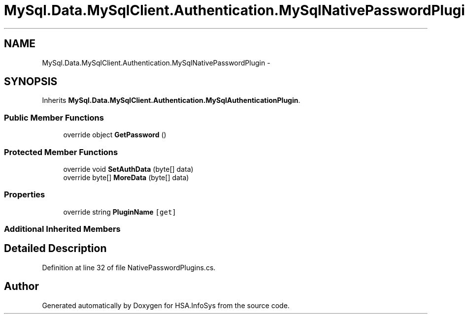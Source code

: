 .TH "MySql.Data.MySqlClient.Authentication.MySqlNativePasswordPlugin" 3 "Fri Jul 5 2013" "Version 1.0" "HSA.InfoSys" \" -*- nroff -*-
.ad l
.nh
.SH NAME
MySql.Data.MySqlClient.Authentication.MySqlNativePasswordPlugin \- 
.SH SYNOPSIS
.br
.PP
.PP
Inherits \fBMySql\&.Data\&.MySqlClient\&.Authentication\&.MySqlAuthenticationPlugin\fP\&.
.SS "Public Member Functions"

.in +1c
.ti -1c
.RI "override object \fBGetPassword\fP ()"
.br
.in -1c
.SS "Protected Member Functions"

.in +1c
.ti -1c
.RI "override void \fBSetAuthData\fP (byte[] data)"
.br
.ti -1c
.RI "override byte[] \fBMoreData\fP (byte[] data)"
.br
.in -1c
.SS "Properties"

.in +1c
.ti -1c
.RI "override string \fBPluginName\fP\fC [get]\fP"
.br
.in -1c
.SS "Additional Inherited Members"
.SH "Detailed Description"
.PP 
Definition at line 32 of file NativePasswordPlugins\&.cs\&.

.SH "Author"
.PP 
Generated automatically by Doxygen for HSA\&.InfoSys from the source code\&.
